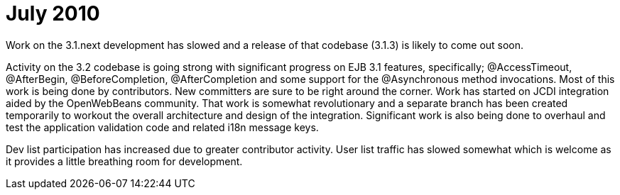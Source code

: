 = July 2010
:jbake-type: page
:jbake-status: published

Work on the 3.1.next development has slowed and a release of that codebase (3.1.3) is likely to come out soon.

Activity on the 3.2 codebase is going strong with significant progress on EJB 3.1 features, specifically;
@AccessTimeout, @AfterBegin, @BeforeCompletion, @AfterCompletion and some support for the @Asynchronous method invocations.
Most of this work is being done by contributors.
New committers are sure to be right around the corner.
Work has started on JCDI integration aided by the OpenWebBeans community.
That work is somewhat revolutionary and a separate branch has been created temporarily to workout the overall architecture and design of the integration.
Significant work is also being done to overhaul and test the application validation code and related i18n message keys.

Dev list participation has increased due to greater contributor activity.
User list traffic has slowed somewhat which is welcome as it provides a little breathing room for development.
